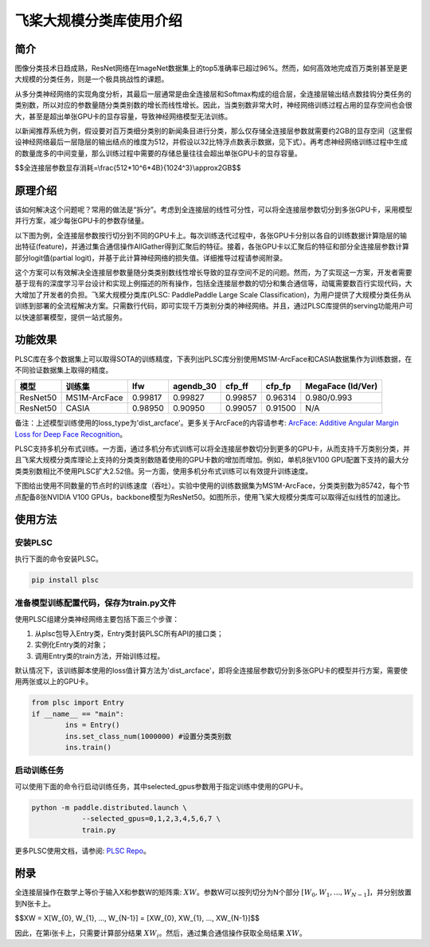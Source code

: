 飞桨大规模分类库使用介绍
------------------------

简介
====

图像分类技术日趋成熟，ResNet网络在ImageNet数据集上的top5准确率已超过96%。然而，如何高效地完成百万类别甚至是更大规模的分类任务，则是一个极具挑战性的课题。

从多分类神经网络的实现角度分析，其最后一层通常是由全连接层和Softmax构成的组合层，全连接层输出结点数挂钩分类任务的类别数，所以对应的参数量随分类类别数的增长而线性增长。因此，当类别数非常大时，神经网络训练过程占用的显存空间也会很大，甚至是超出单张GPU卡的显存容量，导致神经网络模型无法训练。

以新闻推荐系统为例，假设要对百万类细分类别的新闻条目进行分类，那么仅存储全连接层参数就需要约2GB的显存空间（这里假设神经网络最后一层隐层的输出结点的维度为512，并假设以32比特浮点数表示数据，见下式）。再考虑神经网络训练过程中生成的数量庞多的中间变量，那么训练过程中需要的存储总量往往会超出单张GPU卡的显存容量。

$$全连接层参数显存消耗=\\frac{512*10^6*4B}{1024^3}\\approx2GB$$

原理介绍
========

该如何解决这个问题呢？常用的做法是“拆分”。考虑到全连接层的线性可分性，可以将全连接层参数切分到多张GPU卡，采用模型并行方案，减少每张GPU卡的参数存储量。

以下图为例，全连接层参数按行切分到不同的GPU卡上。每次训练迭代过程中，各张GPU卡分别以各自的训练数据计算隐层的输出特征(feature)，并通过集合通信操作AllGather得到汇聚后的特征。接着，各张GPU卡以汇聚后的特征和部分全连接层参数计算部分logit值(partial logit)，并基于此计算神经网络的损失值。详细推导过程请参阅附录。

.. image:: ../img/plsc_overview.png
  :width: 400
  :alt: plsc
  :align: center

这个方案可以有效解决全连接层参数量随分类类别数线性增长导致的显存空间不足的问题。然而，为了实现这一方案，开发者需要基于现有的深度学习平台设计和实现上例描述的所有操作，包括全连接层参数的切分和集合通信等，动辄需要数百行实现代码，大大增加了开发者的负担。飞桨大规模分类库(PLSC: PaddlePaddle Large Scale Classification)，为用户提供了大规模分类任务从训练到部署的全流程解决方案。只需数行代码，即可实现千万类别分类的神经网络。并且，通过PLSC库提供的serving功能用户可以快速部署模型，提供一站式服务。

功能效果
========

PLSC库在多个数据集上可以取得SOTA的训练精度，下表列出PLSC库分别使用MS1M-ArcFace和CASIA数据集作为训练数据，在不同验证数据集上取得的精度。

.. list-table::
   :header-rows: 1

   * - 模型
     - 训练集
     - lfw
     - agendb_30
     - cfp_ff
     - cfp_fp
     - MegaFace (Id/Ver)
   * - ResNet50
     - MS1M-ArcFace
     - 0.99817
     - 0.99827
     - 0.99857
     - 0.96314
     - 0.980/0.993
   * - ResNet50
     - CASIA
     - 0.98950
     - 0.90950
     - 0.99057
     - 0.91500
     - N/A


备注：上述模型训练使用的loss_type为'dist_arcface'。更多关于ArcFace的内容请参考: `ArcFace: Additive Angular Margin Loss for Deep Face Recognition <https://arxiv.org/abs/1801.07698>`_。

PLSC支持多机分布式训练。一方面，通过多机分布式训练可以将全连接层参数切分到更多的GPU卡，从而支持千万类别分类，并且飞桨大规模分类库理论上支持的分类类别数随着使用的GPU卡数的增加而增加。例如，单机8张V100 GPU配置下支持的最大分类类别数相比不使用PLSC扩大2.52倍。另一方面，使用多机分布式训练可以有效提升训练速度。

下图给出使用不同数量的节点时的训练速度（吞吐）。实验中使用的训练数据集为MS1M-ArcFace，分类类别数为85742，每个节点配备8张NVIDIA V100 GPUs，backbone模型为ResNet50。如图所示，使用飞桨大规模分类库可以取得近似线性的加速比。

.. image:: ../img/plsc_performance.png
   :target: ./plsc_performance.png
   :alt: performance

使用方法
========

安装PLSC
^^^^^^^^

执行下面的命令安装PLSC。

.. code-block:: shell

   pip install plsc

准备模型训练配置代码，保存为train.py文件
^^^^^^^^^^^^^^^^^^^^^^^^^^^^^^^^^^^^^^^^

使用PLSC组建分类神经网络主要包括下面三个步骤：


#.
   从plsc包导入Entry类，Entry类封装PLSC所有API的接口类；

#.
   实例化Entry类的对象；

#.
   调用Entry类的train方法，开始训练过程。

默认情况下，该训练脚本使用的loss值计算方法为'dist_arcface'，即将全连接层参数切分到多张GPU卡的模型并行方案，需要使用两张或以上的GPU卡。

.. code-block:: python

   from plsc import Entry
   if __name__ == "main":
           ins = Entry()
           ins.set_class_num(1000000) #设置分类类别数
           ins.train()

启动训练任务
^^^^^^^^^^^^

可以使用下面的命令行启动训练任务，其中selected_gpus参数用于指定训练中使用的GPU卡。

.. code-block:: shell

   python -m paddle.distributed.launch \
               --selected_gpus=0,1,2,3,4,5,6,7 \
               train.py


更多PLSC使用文档，请参阅: `PLSC Repo <https://github.com/PaddlePaddle/PLSC>`_。

附录
====

全连接层操作在数学上等价于输入X和参数W的矩阵乘: :math:`XW`。参数W可以按列切分为N个部分 :math:`[W_{0}, W_{1}, ..., W_{N-1}]`，并分别放置到N张卡上。

$$XW = X[W_{0}, W_{1}, ..., W_{N-1}] = [XW_{0}, XW_{1}, ..., XW_{N-1}]$$

因此，在第i张卡上，只需要计算部分结果 :math:`XW_{i}`。然后，通过集合通信操作获取全局结果 :math:`XW`。
